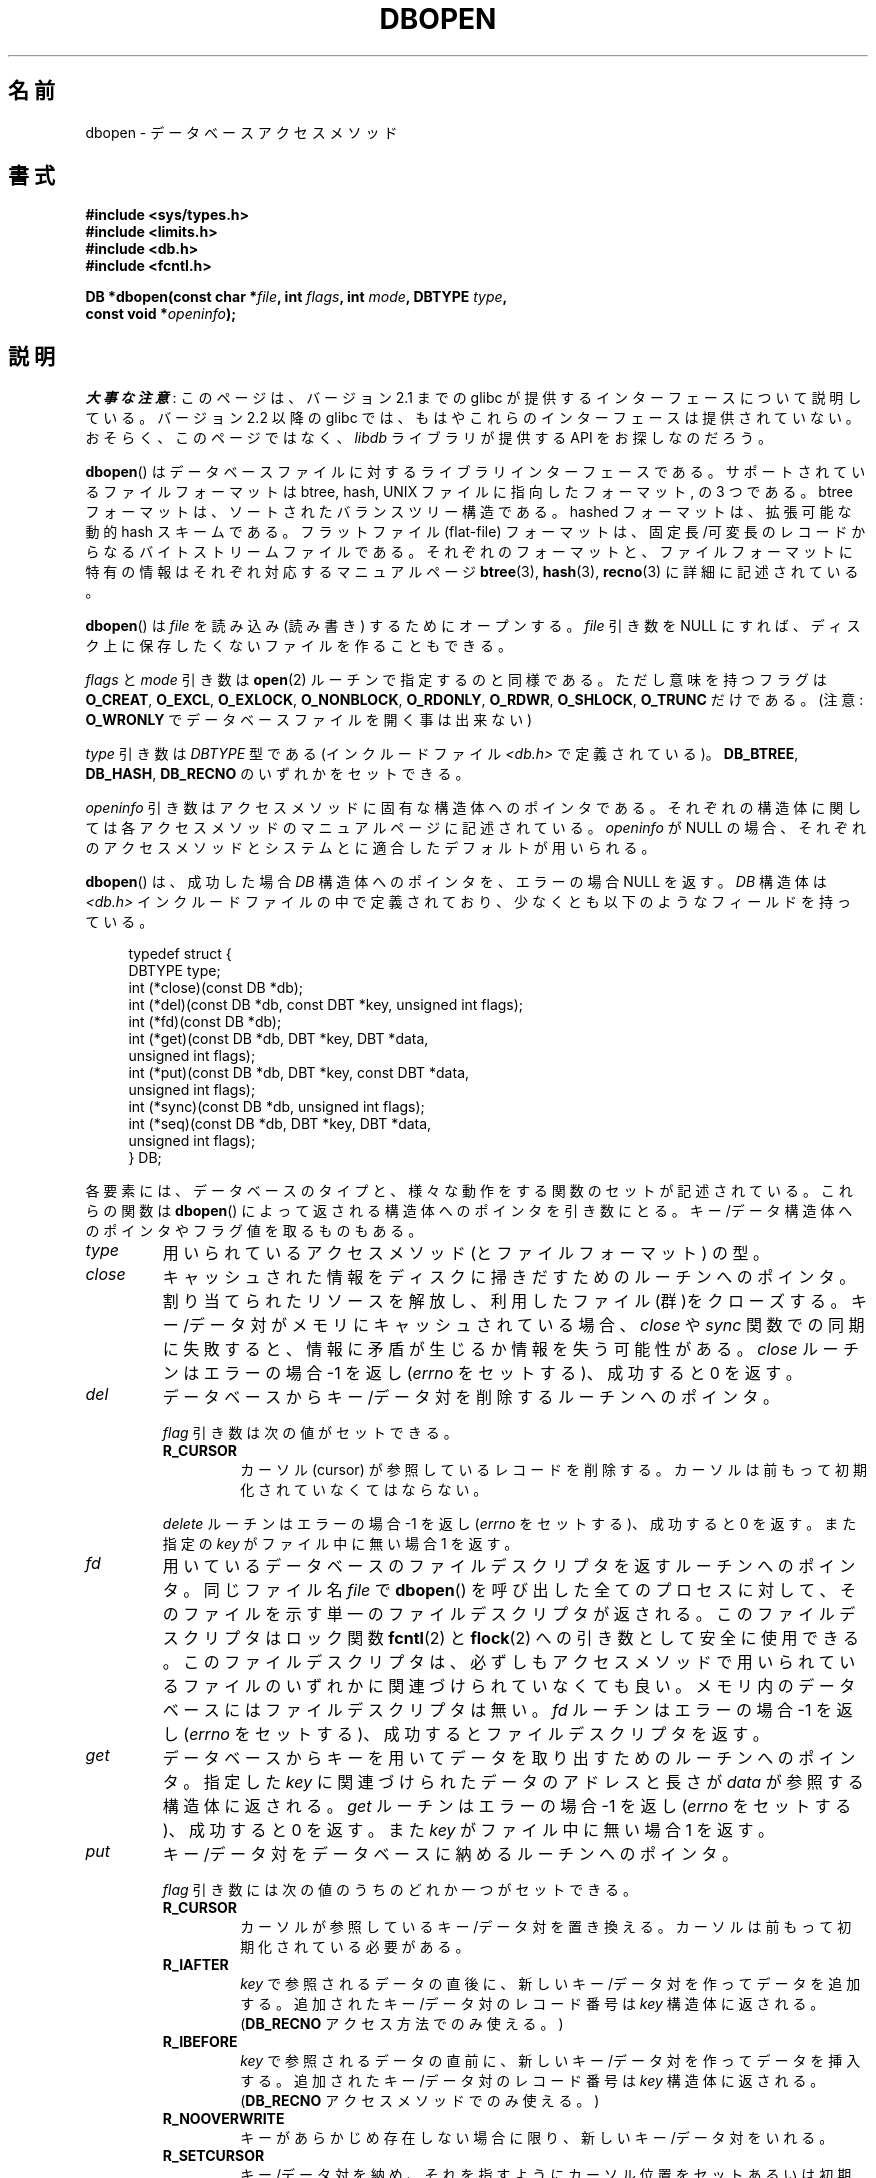 .\" Copyright (c) 1990, 1993
.\"	The Regents of the University of California.  All rights reserved.
.\"
.\" %%%LICENSE_START(BSD_4_CLAUSE_UCB)
.\" Redistribution and use in source and binary forms, with or without
.\" modification, are permitted provided that the following conditions
.\" are met:
.\" 1. Redistributions of source code must retain the above copyright
.\"    notice, this list of conditions and the following disclaimer.
.\" 2. Redistributions in binary form must reproduce the above copyright
.\"    notice, this list of conditions and the following disclaimer in the
.\"    documentation and/or other materials provided with the distribution.
.\" 3. All advertising materials mentioning features or use of this software
.\"    must display the following acknowledgement:
.\"	This product includes software developed by the University of
.\"	California, Berkeley and its contributors.
.\" 4. Neither the name of the University nor the names of its contributors
.\"    may be used to endorse or promote products derived from this software
.\"    without specific prior written permission.
.\"
.\" THIS SOFTWARE IS PROVIDED BY THE REGENTS AND CONTRIBUTORS ``AS IS'' AND
.\" ANY EXPRESS OR IMPLIED WARRANTIES, INCLUDING, BUT NOT LIMITED TO, THE
.\" IMPLIED WARRANTIES OF MERCHANTABILITY AND FITNESS FOR A PARTICULAR PURPOSE
.\" ARE DISCLAIMED.  IN NO EVENT SHALL THE REGENTS OR CONTRIBUTORS BE LIABLE
.\" FOR ANY DIRECT, INDIRECT, INCIDENTAL, SPECIAL, EXEMPLARY, OR CONSEQUENTIAL
.\" DAMAGES (INCLUDING, BUT NOT LIMITED TO, PROCUREMENT OF SUBSTITUTE GOODS
.\" OR SERVICES; LOSS OF USE, DATA, OR PROFITS; OR BUSINESS INTERRUPTION)
.\" HOWEVER CAUSED AND ON ANY THEORY OF LIABILITY, WHETHER IN CONTRACT, STRICT
.\" LIABILITY, OR TORT (INCLUDING NEGLIGENCE OR OTHERWISE) ARISING IN ANY WAY
.\" OUT OF THE USE OF THIS SOFTWARE, EVEN IF ADVISED OF THE POSSIBILITY OF
.\" SUCH DAMAGE.
.\" %%%LICENSE_END
.\"
.\"	@(#)dbopen.3	8.5 (Berkeley) 1/2/94
.\"
.\"*******************************************************************
.\"
.\" This file was generated with po4a. Translate the source file.
.\"
.\"*******************************************************************
.\"
.\" Japanese Version Copyright (c) 1999 Shouichi Saito
.\"	all rights reserved.
.\" Translated Thu Jul 22 00:00:00 JST 1999
.\"	by Shouichi Saito <ss236rx@ymg.urban.ne.jp>
.\" Proofed Tue Aug 19 1999 by NAKANO Takeo <nakano@apm.seikei.ac.jp>
.\" Updated 2012-05-01, Akihiro MOTOKI <amotoki@gmail.com>
.\"
.TH DBOPEN 3 2012\-05\-04 "" "Linux Programmer's Manual"
.UC 7
.SH 名前
dbopen \- データベースアクセスメソッド
.SH 書式
.nf
\fB#include <sys/types.h>\fP
\fB#include <limits.h>\fP
\fB#include <db.h>\fP
\fB#include <fcntl.h>\fP

\fBDB *dbopen(const char *\fP\fIfile\fP\fB, int \fP\fIflags\fP\fB, int \fP\fImode\fP\fB, DBTYPE \fP\fItype\fP\fB,\fP
\fB           const void *\fP\fIopeninfo\fP\fB);\fP
.fi
.SH 説明
\fI大事な注意\fP:
このページは、バージョン 2.1 までの glibc が提供するインターフェースに
ついて説明している。バージョン 2.2 以降の glibc では、もはやこれらの
インターフェースは提供されていない。おそらく、このページではなく、
\fIlibdb\fP ライブラリが提供する API をお探しなのだろう。

\fBdbopen\fP()  はデータベースファイルに対するライブラリインターフェースである。 サポートされているファイルフォーマットは btree,
hash, UNIX ファイルに指向したフォーマット, の 3 つである。 btree フォーマットは、ソートされたバランスツリー構造である。
hashed フォーマットは、拡張可能な動的 hash スキームである。 フラットファイル (flat\-file) フォーマットは、
固定長/可変長のレコードからなるバイトストリームファイルである。 それぞれのフォーマットと、ファイルフォーマットに特有の情報は
それぞれ対応するマニュアルページ \fBbtree\fP(3), \fBhash\fP(3), \fBrecno\fP(3)  に詳細に記述されている。
.PP
\fBdbopen\fP()  は \fIfile\fP を読み込み (読み書き) するためにオープンする。 \fIfile\fP 引き数を NULL にすれば、
ディスク上に保存したくないファイルを作ることもできる。
.PP
.\"Three additional options may be specified by ORing
.\"them into the
.\".I flags
.\"argument.
.\".TP
.\"DB_LOCK
.\"Do the necessary locking in the database to support concurrent access.
.\"If concurrent access isn't needed or the database is read-only this
.\"flag should not be set, as it tends to have an associated performance
.\"penalty.
.\".TP
.\"DB_SHMEM
.\"Place the underlying memory pool used by the database in shared
.\"memory.
.\"Necessary for concurrent access.
.\".TP
.\"DB_TXN
.\"Support transactions in the database.
.\"The DB_LOCK and DB_SHMEM flags must be set as well.
\fIflags\fP と \fImode\fP 引き数は \fBopen\fP(2)  ルーチンで指定するのと同様である。ただし 意味を持つフラグは
\fBO_CREAT\fP, \fBO_EXCL\fP, \fBO_EXLOCK\fP, \fBO_NONBLOCK\fP, \fBO_RDONLY\fP, \fBO_RDWR\fP,
\fBO_SHLOCK\fP, \fBO_TRUNC\fP だけである。 (注意: \fBO_WRONLY\fP でデータベースファイルを開く事は出来ない)
.PP
\fItype\fP 引き数は \fIDBTYPE\fP 型である (インクルードファイル \fI<db.h>\fP で定義されている)。
\fBDB_BTREE\fP, \fBDB_HASH\fP, \fBDB_RECNO\fP のいずれかをセットできる。
.PP
\fIopeninfo\fP 引き数はアクセスメソッドに固有な構造体へのポインタである。 それぞれの構造体に関しては各アクセスメソッドの
マニュアルページに記述されている。 \fIopeninfo\fP が NULL の場合、それぞれのアクセスメソッドとシステムとに適合した
デフォルトが用いられる。
.PP
\fBdbopen\fP()  は、成功した場合 \fIDB\fP 構造体へのポインタを、エラーの場合 NULL を返す。 \fIDB\fP 構造体は
\fI<db.h>\fP インクルードファイルの中で定義されており、 少なくとも以下のようなフィールドを持っている。
.sp
.in +4n
.nf
typedef struct {
    DBTYPE type;
    int (*close)(const DB *db);
    int (*del)(const DB *db, const DBT *key, unsigned int flags);
    int (*fd)(const DB *db);
    int (*get)(const DB *db, DBT *key, DBT *data,
               unsigned int flags);
    int (*put)(const DB *db, DBT *key, const DBT *data,
               unsigned int flags);
    int (*sync)(const DB *db, unsigned int flags);
    int (*seq)(const DB *db, DBT *key, DBT *data,
               unsigned int flags);
} DB;
.fi
.in
.PP
各要素には、データベースのタイプと、 様々な動作をする関数のセットが記述されている。 これらの関数は \fBdbopen\fP()
によって返される構造体へのポインタを引き数にとる。 キー/データ構造体へのポインタやフラグ値を取るものもある。
.TP 
\fItype\fP
用いられているアクセスメソッド (とファイルフォーマット) の型。
.TP 
\fIclose\fP
キャッシュされた情報をディスクに掃きだすためのルーチンへのポインタ。 割り当てられたリソースを解放し、利用したファイル(群)をクローズする。
キー/データ対がメモリにキャッシュされている場合、 \fIclose\fP や \fIsync\fP
関数での同期に失敗すると、情報に矛盾が生じるか情報を失う可能性がある。 \fIclose\fP ルーチンはエラーの場合 \-1 を返し (\fIerrno\fP
をセットする)、成功すると 0 を返す。
.TP 
\fIdel\fP
データベースからキー/データ対を削除するルーチンへのポインタ。
.IP
\fIflag\fP 引き数は次の値がセットできる。
.RS
.TP 
\fBR_CURSOR\fP
カーソル (cursor) が参照しているレコードを削除する。 カーソルは前もって初期化されていなくてはならない。
.RE
.IP
\fIdelete\fP ルーチンはエラーの場合 \-1 を返し (\fIerrno\fP をセットする)、成功すると 0 を返す。また指定の \fIkey\fP
がファイル中に無い場合 1 を返す。
.TP 
\fIfd\fP
用いているデータベースのファイルデスクリプタを返すルーチン へのポインタ。 同じファイル名 \fIfile\fP で \fBdbopen\fP()
を呼び出した全てのプロセスに対して、 そのファイルを示す単一のファイルデスクリプタが返される。 このファイルデスクリプタはロック関数
\fBfcntl\fP(2)  と \fBflock\fP(2)  への引き数として安全に使用できる。 このファイルデスクリプタは、必ずしもアクセスメソッドで
用いられているファイルのいずれかに関連づけられていなくても良い。 メモリ内のデータベースにはファイルデスクリプタは無い。 \fIfd\fP
ルーチンはエラーの場合 \-1 を返し (\fIerrno\fP をセットする)、成功するとファイルデスクリプタを返す。
.TP 
\fIget\fP
データベースからキーを用いてデータを取り出すための ルーチンへのポインタ。 指定した \fIkey\fP に関連づけられたデータのアドレスと長さが
\fIdata\fP が参照する構造体に返される。 \fIget\fP ルーチンはエラーの場合 \-1 を返し (\fIerrno\fP をセットする)、成功すると 0
を返す。また \fIkey\fP がファイル中に無い場合 1 を返す。
.TP 
\fIput\fP
キー/データ対をデータベースに納めるルーチンへのポインタ。
.IP
\fIflag\fP 引き数には次の値のうちのどれか一つがセットできる。
.RS
.TP 
\fBR_CURSOR\fP
カーソルが参照しているキー/データ対を置き換える。 カーソルは前もって初期化されている必要がある。
.TP 
\fBR_IAFTER\fP
\fIkey\fP で参照されるデータの直後に、 新しいキー/データ対を作ってデータを追加する。 追加されたキー/データ対のレコード番号は \fIkey\fP
構造体に返される。 (\fBDB_RECNO\fP アクセス方法でのみ使える。)
.TP 
\fBR_IBEFORE\fP
\fIkey\fP で参照されるデータの直前に、 新しいキー/データ対を作ってデータを挿入する。 追加されたキー/データ対のレコード番号は \fIkey\fP
構造体に返される。 (\fBDB_RECNO\fP アクセスメソッドでのみ使える。)
.TP 
\fBR_NOOVERWRITE\fP
キーがあらかじめ存在しない場合に限り、新しいキー/データ対をいれる。
.TP 
\fBR_SETCURSOR\fP
キー/データ対を納め、それを指すようにカーソル位置をセットあるいは初期 化する。 (\fBDB_BTREE\fP と \fBDB_RECNO\fP
アクセスメソッドでのみ使える。)
.RE
.IP
\fBR_SETCURSOR\fP は \fBDB_BTREE\fP と \fBDB_RECNO\fP アクセスメソッドでしか利用できない。 なぜなら
\fBR_SETCURSOR\fP を用いるには、変更される事の無い固有の順序をキー が持っていなければならないからである。
.IP
\fBR_IAFTER\fP と \fBR_IBEFORE\fP は \fBDB_RECNO\fP アクセスメソッドでしか利用できない。
これらを実現するには、アクセスメソッドが 新しいキーを作れなければならないからである。 これが成立するのは、例えば、順序づけらた独立なレコード番号が
キーになっているような場合だけである。
.IP
\fIput\fP ルーチンのデフォルトの動作は、新しいキー/データ対を 既に存在するキーを置き換える事て格納する動作である。
.IP
\fIput\fP ルーチンはエラーの場合 \-1 を返し (\fIerrno\fP をセットする)、成功すると 0 を返す。また \fIflag\fP に
\fBR_NOOVERWRITE\fP がセットされていてキーが既に存在する場合 1 を返す。
.TP 
\fIseq\fP
データベースからシーケンシャルにデータを取り出すための ルーチンへのポインタ。 キーのアドレスと長さが \fIkey\fP
が参照する構造体に返される。データのアドレスと長さが \fIdata\fP が参照する構造体に返される。
.IP
シーケンシャルなキー/データ対の取得はいつでも行える。また 「カーソル」の位置は \fIdel\fP, \fIget\fP, \fIput\fP, \fIsync\fP
ルーチンの呼び出しには影響されない。 シーケンシャルなスキャンの途中に行われたデータベースへの変更は
スキャンに反映される。すなわち、カーソルの後ろに挿入されたレコードは 返されないが、カーソルの前に挿入されたレコードは返される。
.IP
フラグ値には\fB必ず\fP以下に示すうちの どれか一つをセットしなければならない。
.RS
.TP 
\fBR_CURSOR\fP
指定したキーに関連づけられたデータが返される。 \fIget\fP ルーチンとの違いは、カーソルがキーの位置にセットあるいは 初期化される点である。 (注意:
\fBDB_BTREE\fP アクセス方法では、返されたキーが 必ずしも指定したキーに正しくマッチしないかもしれない。
返されたキーは、指定されたキーに等しいかより大きいもののうち 最小のものになる (部分キーマッチか範囲検索が許可されている場合)。)
.TP 
\fBR_FIRST\fP
データベースの最初のキー/データ対が返される。 カーソルはそれを参照するようにセットまたは初期化される。
.TP 
\fBR_LAST\fP
データベースの最後のキー/データ対が返される。カーソルはそれを参照する ようにセットまたは初期化される。 (\fBDB_BTREE\fP と
\fBDB_RECNO\fP アクセスメソッドだけで使える。)
.TP 
\fBR_NEXT\fP
カーソル直後のキー/データ対を取得する。 カーソルがセットされていない場合は \fBR_FIRST\fP フラグと同じ。
.TP 
\fBR_PREV\fP
カーソル直前のキー/データ対を取得する。 カーソルがセットされていない場合は \fBR_LAST\fP フラグと同じ。 (\fBDB_BTREE\fP と
\fBDB_RECNO\fP アクセスメソッドだけで使える。)
.RE
.IP
\fBR_LAST\fP と \fBR_PREV\fP は、 \fBDB_BTREE\fP と \fBDB_RECNO\fP アクセス方法でしか使えない。 なぜなら
\fBR_SETCURSOR\fP を用いるには、変更される事の無い固有の順序をキーが持っていなければならないからである。
.IP
\fIseq\fP ルーチンはエラーの場合 \-1 を返し (\fIerrno\fP をセットする)、 成功の場合 0 を返す。
指定したキーやカレントキーよりも大きい/小さいキー/データ対がない場合は 1 を返す。 \fBDB_RECNO\fP アクセスメソッドを使っていて、
かつデータベースファイルが文字型のスペシャルファイルで、 完成しているキー/データ対が無い場合には、 \fIseq\fP ルーチンは 2 を返す。
.TP 
\fIsync\fP
キャッシュされた情報をディスクに掃き出すルーチンへのポインタ。 データベースがメモリの中だけにある場合、 \fIsync\fP
ルーチンは何の効果もなく常に成功する。
.IP
flag には以下の値がセットできる。
.RS
.TP 
\fBR_RECNOSYNC\fP
\fBDB_RECNO\fP アクセスメソッドを使っている場合に このフラグをセットすると、 recno ファイルそのものにではなく、 そのベースになっている
btree ファイルに sync が行われる。 (詳細は \fBrecno\fP(3)  マニュアルページで \fIbfname\fP
フィールドを説明している部分を参照のこと。)
.RE
.IP
\fIsync\fP ルーチンはエラーの場合 \-1 を返し (\fIerrno\fP をセットする)、成功すると 0 を返す。
.SS キー/データ対
全てのファイルタイプにおいて、 キー/データ対をベースにしてアクセスが行われる。 キーとデータのいずれも、次のデータ構造で記述される。
.in +4n
.nf

typedef struct {
    void  *data;
    size_t size;
} DBT;
.fi
.in
.PP
\fIDBT\fP 構造体の各要素は次のように定義されている。
.TP 
\fIdata\fP
バイト文字列へのポインタ。
.TP 
\fIsize\fP
バイト文字列の長さ。
.PP
キーとデータのバイト文字列は、 基本的には無制限の長さの文字列を参照できるが、 しかしいずれも使用可能なメモリに収まっていなくてはならない。
アクセスメソッドはバイト文字列のアラインメントについては 何も保証していない事に注意すること。
.SH エラー
\fBdbopen\fP()  ルーチンは失敗するとライブラリルーチン \fBopen\fP(2)  と \fBmalloc\fP(3)  で指定されているエラーに応じた
\fIerrno\fP をセットする。あるいは以下をセットする。
.TP 
\fB[EFTYPE]\fP
ファイルが正しくフォーマットされていない。
.TP 
\fBEINVAL\fP
指定したパラメータ (ハッシュ関数、バイト埋めなど) が現在のファイル仕様
に合っていない、パラメータが関数にとって無意味 (例えば、あらかじめ初期
化しないでカーソルを使うとか)、ファイルとソフトウェアのバージョンが
合っていない。
.PP
\fIclose\fP ルーチンは失敗するとライブラリルーチン \fBclose\fP(2), \fBread\fP(2), \fBwrite\fP(2),
\fBfree\fP(3), \fBfsync\fP(2)  で指定されているエラーに応じた \fIerrno\fP をセットする。
.PP
\fIdel\fP, \fIget\fP, \fIput\fP, \fIseq\fP ルーチンは失敗するとライブラリルーチン \fBread\fP(2), \fBwrite\fP(2),
\fBfree\fP(3), \fBmalloc\fP(3)  で指定されているエラーに応じた \fIerrno\fP をセットする。
.PP
\fIfd\fP ルーチンはメモリ内データベースに対し失敗すると \fIerrno\fP に \fBENOENT\fP をセットする。
.PP
\fIsync\fP ルーチンは失敗するとライブラリルーチン \fBfsync\fP(2)  で指定されているエラーに応じた \fIerrno\fP をセットする。
.SH バグ
typedef \fIDBT\fP は \*(lqdata base thang\*(rqの略語であるが、これが使われているのは、
まだ使われていない妥当な名前が思い付かなかったためである。
.PP
ファイルデスクリプタを使ったやりとりはひどい代物であり、 将来のバージョンでは削除されるだろう。
.PP
どのアクセスメソッドも、同時アクセス、ロック、トランザクション の仕組みは備えていない。
.SH 関連項目
\fBbtree\fP(3), \fBhash\fP(3), \fBmpool\fP(3), \fBrecno\fP(3)

\fILIBTP: Portable, Modular Transactions for UNIX\fP, Margo Seltzer, Michael
Olson, USENIX proceedings, Winter 1992.
.SH この文書について
この man ページは Linux \fIman\-pages\fP プロジェクトのリリース 3.65 の一部
である。プロジェクトの説明とバグ報告に関する情報は
http://www.kernel.org/doc/man\-pages/ に書かれている。

